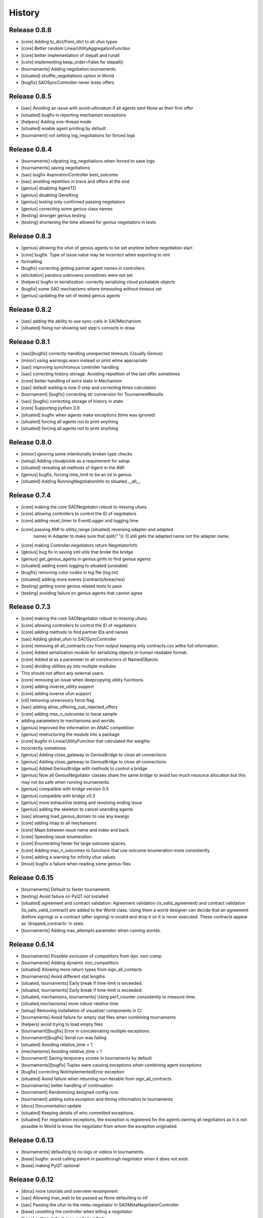 History
=======

Release 0.8.6
-------------

* [core] Adding to_dict/from_dict to all ufun types
* [core] Better random LinearUtilityAggregationFunction
* [core] better implementation of stepall and runall
* [core] implementing keep_order=False for stepall()
* [tournaments] Adding negotiation tournaments.
* [situated] shuffle_negotiations option in World
* [bugfix] SAOSyncController never loses offers

Release 0.8.5
-------------

*  [sao] Avoiding an issue with avoid-ultimatum if all agents sent None as their first offer
*  [situated] bugfix in reporting mechanism exceptions
*  [helpers] Adding one-thread mode
*  [situated] enable agent printing by default
*  [tournament] not setting log_negotiations for forced logs

Release 0.8.4
-------------

* [tournaments] udpating log_negotiations when forced to save logs
* [tournaments] saving negotiations
* [sao] bugfix AsporationController best_outcome
* [sao] avoiding repetition in trace and offers at the end
* [genius] disabling AgentTD
* [genius] disabling GeneKing
* [genius] testing only confirmed passing negotiators
* [genius] correcting some genius class names
* [testing] stronger genius testing
* [testing] shortening the time allowed for genius negotiators in tests

Release 0.8.3
-------------

* [genius] allowing the ufun of genius agents to be set anytime before negotiation start
* [core] bugfix. Type of issue value may be incorrect when exporting to xml
* formatting
* [bugfix] correcting getting partner agent names in controllers
* [elicitation] pandora unknowns sometimes were not set
* [helpers] bugfix in serialization: correctly serializing cloud pickalable objects
* [bugfix] some SAO mechanisms where timeouting without timeout set
* [genius] updating the set of tested genius agents

Release 0.8.2
-------------

* [sao] adding the ability to use sync-calls in SAOMechanism
* [situated] fixing not showing last step's conracts in draw

Release 0.8.1
-------------

*  [sao][bugfix] correctly handling unexpected timeouts (Usually Genius)
*  [minor] using warnings.warn instead or print whne appropriate
*  [sao] improving synchronous controller handling
*  [sao] correcting history storage. Avoiding repetition of the last offer sometimes
*  [core] better handling of extra state in Mechanism
*  [sao] default waiting is now 0 step and correcting times calculation
*  [tournament] [bugfix] correcting str conversion for TournamentResults
*  [sao] [bugfix] correcting storage of history in state
*  [core] Supporting python 3.9
*  [situated] bugfix when agents make exceptions (time was ignored)
*  [situated] forcing all agents not to print anything
*  [situated] forcing all agents not to print anything

Release 0.8.0
-------------

* [minor] ignoring some intentionally broken type checks
* [setup] Adding cloudpickle as a requirement for setup
* [situated] revealing all  methods of Agent in the AWI
* [genius] bugfix, forcing time_limit to be an int in genius
* [situated] Adding RunningNegotiationInfo to situated.__all__

Release 0.7.4
-------------

* [core] making the core SAONegotiator robust to missing ufuns.
* [core] allowing controllers to control the ID of negotiators
* [core] adding reset_timer to EventLogger and logging time
* [core] passing AMI to utility_range [situated] reversing adapter and adapted
         names in Adapter to make sure that split(".")[-1] still gets the
         adapted name not the adapter name.
* [core] making Controller.negotiators return NegotiatorInfo
* [genius] bug fix in saving xml utils that broke the bridge
* [genius] get_genius_agents in genius.ginfo to find genius agents
* [situated] adding event logging to situated (unstable)
* [bugfix] removing color codes in log file (log.txt)
* [situated] adding more events (contracts/breaches)
* [testing] getting some genius related tests to pass
* [testing] avoiding failure on genius agents that cannot agree

Release 0.7.3
-------------

* [core] making the core SAONegotiator robust to missing ufuns.
* [core] allowing controllers to control the ID of negotiators
* [core] adding methods to find partner IDs and names
* [sao] Adding global_ufun to SAOSyncController
* [core] removing all all_contracts.csv from output keeping only contracts.csv withe full information.
* [core] Added serialization module for serializing objects in human readable format.
* [core] Added id as a parameter to all constructors of NamedObjects
* [core] dividing utilities.py into multiple modules
* This should not affect any external users.
* [core] removing an issue when deepcopying utility fucntions.
* [core] adding inverse_utility support
* [core] adding inverse ufun support
* [cli] removing unnecessry force flag
* [sao] adding allow_offering_just_rejected_offers
* [core] adding max_n_outcomes to Issue.sample
* adding parameters to mechanisms and worlds.
* [genius] improved the information on ANAC competition
* [genius] restructuring the module into a package
* [core] bugfix in LinearUtilityFunciton that calculated the weights
* incorrectly sometimes
* [genius] Adding close_gateway to GeniusBridge to close all connections
* [genius] Adding close_gateway to GeniusBridge to close all connections
* [genius] Added GeniusBridge with methods to control a bridge
* [genius] Now all GeniusNegotiator classes share the same bridge to avoid too much resource allocation but this may not be safe when running tournaments.
* [genius] compatible with bridge version 0.5
* [genius] compatible with bridge v0.3
* [genius] more exhaustive testing and resolving ending issue
* [genius] adding the skeleton to cancel unending agents
* [sao] allowing load_genius_domain to use any kwargs
* [core] adding imap to all mechanisms
* [core] Maps between issue name and index and back
* [core] Speeding issue enumeration
* [core] Enumerating faster for large outcome spaces.
* [core] Adding max_n_outcomes to functions that use outcome enumeration more consistently.
* [core] adding a warning for infinity ufun values
* [inout] bugfix a failure when reading some genius files

Release 0.6.15
--------------

* [tournaments] Default to faster tournaments
* [testing] Avoid failure on PyQT not installed
* [situated] agreement and contract validation:
  Agreement validation (is_valid_agreement) and contract validation
  (is_valis_valid_contract) are added to the World class. Using them
  a world designer can decide that an agreement (before signing) or
  a contract (after signing) is invalid and drop it so it is never
  executed. These contracts appear as 'dropped_contracts' in stats.
* [tournaments] Adding max_attempts parameter when running worlds.

Release 0.6.14
--------------

* [tournaments] Possible exclusion of competitors from dyn. non-comp.
* [tournaments] Adding dynamic non_competitors
* [situated] Allowing more return types from sign_all_contacts
* [tournaments] Avoid different stat lengths
* [situated, tournaments] Early break if time-limit is exceeded.
* [situated, tournaments] Early break if time-limit is exceeded.
* [situated, mechanisms, tournaments] Using perf_counter consistently to measure time.
* [situated,mechanisms] more robust relative time
* [setup] Removing installation of visualizer components in CI
* [tournaments] Avoid failure for empty stat files when combining tournaments
* [helpers] avoid trying to load empty files
* [tournament][bugfix] Error in concatenating multiple exceptions.
* [tournament][bugfix] Serial run was failing
* [situated] Avoiding relative_time > 1
* [mechanisms] Avoiding relative_time > 1
* [tournament] Saving temporary scores in tournaments by default
* [tournaments][bugfix] Tuples were causing exceptions when combining agent exceptions
* [bugfix] correcting NotImplementedError exception
* [situated] Avoid failure when returning non-iterable from sign_all_contracts
* [tournaments] better handling of continuation
* [tournament] Randomizing assigned config runs
* [tournament] adding extra exception and timing information to tournaments
* [docs] Documentation update
* [situated] Keeping details of who committed exceptions.
* [situated] For negotiation exceptions, the exception is registered for the agents
  owning all negotiators as it is not possible in World to know the
  negotiator from whom the exception originated.

Release 0.6.13
--------------

* [tournaments] defaulting to no logs or videos in tournaments.
* [base] bugfix: avoid calling parent in passthrough negotiator when it does not exist.
* [base] making PyQT optional

Release 0.6.12
--------------

* [docs] more tutorials and overview revampment
* [sao] Allowing max_wait to be passed as None defaulting to inf
* [sao] Passing the ufun to the meta-negotiator in SAOMetaNegotiatorController
* [base] unsetting the controller when killing a negotiator
* [base] setting default max_waits to infinity
* [base] defaulting to auto-kill negotiators in all controllers.py
* [base] Adding max_wait to void infinite loops with sync controllers

Release 0.6.11
--------------

* [base] removing a warning caused by passing dynamic_ufun
* [base] correctly passing ufun to all rational types
* [base] placeholder to support parallel runall in mechanism
* [base] LimitedOutcomesNegotiator does not offer what it will not accept
* [base] Bug fixes in Utilities and LimitedOutcomesNegotiator
* [performance] Caching first offers in SyncController.
* [performance] Reducing memory consumption of AspirationNegotiator
* [performance] Speeding up Mechanism.state
* [performance] Adding eval_all to UtilitityFunction to speedup multiple evaluations
* [docs] Improving the overview part of the documentation
* [docs] Documentation update
* [elicitation] Fixing documentation after renaming elicitors -> elicitation
* [elicitation] Adding AMI to elicitaition.User to know the step
* [elicitation] restructuring elicitors module and renaming it to elicitation
* [elicitation] correcting a bug in base elicitor
* [installation] Resolving an issue when blist is not installed
* [installation] Adding gif to requirements
* [installation] warn if gif generation failed
* reformatting and import optimization
* Removing eu from SAONegotiator because we have no opponent_models yet

Release 0.6.10
--------------

* [base] Refactoring to allow Negotiators, Controllers and Agents to have UFuns. Introduced the Rational type wich is a NamedObject with a ufun. Now Negotiators, Controllers, and Agents are all Rational types. This makes it easier to define ufuns for any of these objects.
  on_ufun_changed is now called immediately when the ufun is set but if an AMI is not found, the _ufun_modified flag is set and the rational object is responsible of calling on_ufun_changed after the ami is defined. For Negotiators, this happen automatically
* [situated] Making negotiation requests with an empty output-space fail
* [testing] Correcting some testing edge casease
* [base] converting outcome_type in UtilityFunction to a property. To allow complex ufuns to set the outcome_type of their children
  recursively.
* [docs]. Using "Outocme" instead of Outcome for type hints. To avoid the nonsensical long types that were appearing in the
  documentation because Sphinx cannot find the Outcome type alias and
  rolls it to a long Union[.....] thing.
* [docs] documentation update

Release 0.6.9
-------------

- [sao] always calculating best outcome in AspirationNegotiator
- [utilities] making the calculation of utility ranges in utility_range more robust
- [sao] Making SyncController default to the outcome with maximum utility in the first round instead of sending no response.
- [chain] moved to relative imports
- [negotiators] Removed the outcomes/reserved_value parameters when constructing RandomNegotiator
- [negotiators] Improvements to the implementation of Controller
- [sao] Adding SAOAspirationSingleAgreementController, SAOMetaController, SAORandomSyncController and improving the implementation of SAOSyncController and SAOSingleAgreementController
- adding more tests

Release 0.6.8
-------------

- [situated] Improving the description of partners and handling in
  request/run negotiations by having the caller being added to the
  partners list automatically if it has one item.
- adding a helper to find shortest_unique_names.
- Better adherence to the black format
- Documentation Update
- Separating configuration into config.py
- Moving CI to Github Actions
- Removing negotiation_info.csv and keeping only negotiations.csv
  Now negotiation.csv contains all the information about the negotiation
  that was scattered between it an negotiation_info.csv
- [situated] Adding the concept of a neg. group
- [bugfix] correcting the implementation of joining in
  SAOPassThroughNegotiator
- [negotiators] Making it possible to use the `AspirationMixin`
  for controllers.

Release 0.6.7
-------------

- Adding information about the agent in SAOState
- Preliminary GUI support
- Correcting the import of json_normalize to match
- Pandas 1.0
- Correcting the types of offers in SingleAgreement
- Documentation update (removing inherited members)

Release 0.6.6
-------------

- [tournament] Adding a string conversion to TournamentResults
- [sao] Adding SAOSingleAgreementController that is guaranteed to get
  at most one agreement only.
- [helperrs] Supporting dumping csv files in dump/load
- [situated] making _type_name add the module name to the class name
  before snake-casing it
- [situated] [bug] correcting cancellation_fraction implementation to
  take into account non-negotiated contracts

Release 0.6.5
-------------

- [helpers] making add_records more robust to input
- [bugfix] Resolving a bug in creating graphs while running a tournament

Release 0.6.4
-------------

- [situated] Cancellation fraction and Agreement fraction now consider only
  negotiated contracts

Release 0.6.3
-------------

- [situated] never fail for gif generation (just pass the exception)
- [CLI] Fixing a bug that prevented negmas tournament create from failing
  gracefully when not given a scorer/assigner/world-config or world-generator.

Release 0.6.2
-------------

- [mechanism] triggering a negotiator_exception even on negotiator exceptions
- [situated] adding a count of exceptions per agent
- [situated] counting exceptions in negotiations as exceptions by the owner agent
- [mechanism] adding mechanism abortion

Release 0.6.1
-------------

- [situated] Adding the method call to World and using it always
  when calling agents to count exceptions
- [situated] Adding n_*_exceptions to count exceptions happening in
  agents, simulation and negotiations
- [tournaments] Adding n_*_exceptions to the tournament Results
  structure (TournamentResults) reporting the number of exceptions
  that happened during the tournament from different types
- [tournament] adding more details to tournament results and andding world_stats.csv to the saved data
- [situated] handling compact world running better:
  - added a no_logs option to World that disables all logging including agent logging
  - Corrected the tournament running functions to deal correctly with worlds with no logs
- [tournament] adding path to tournament results

Release 0.6.0
-------------

- [situated] adding negotiation quotas and setting negotiator owner
- [base] adding accessor to negotiator's ami and a setter for the owner
- [sao] removing deadlocks in SAOSyncController
- [tournament] allowing round-robin tournaments to have zero stage winners (which will resolve to one winner)
- [tournament] making median the default metric
- [base] on_negotiation_end is always sent to negotiators
- [base] Adding owner to negotiators to keep track of the agent owning a negotiator.
- [situated] Resolving a possible bug if the victims of a breach were more than one agent

Release 0.5.1
-------------

- [situated] Adding graph construction and drawing
- [situated] renaming contracts in TimeInAgreement to contracts_per_step to avoid name clashes
- [situated] Adding fine control for when are contracts to be signed relative to different main events during the simulation
- [situated] adding basic support for partial contract signature (contracts that are signed by some of the partners are now treated as unsigned until the rest of the partners sign them).
- [situated] changing signatures into a dict inside Contract objects to simplify searching them

Release 0.5.0
-------------

- [genius] adding ParsCat as a Genius Agent
- [situated] added agent specific logs to situated
- [situated] adding simulation steps after and before entity/contract execution
- [situated] adding ignore_contract to ignore contracts completely as if they were never concluded
- [siutated] adding dropped contracts to the possible contract types. Now contracts can be concluded, signed, nullified, erred, breached, executed, and dropped
- [situated] Correcting the implementation of TimeInAgreementMixin taking into account batch signing
- [situated] Added aggregate management of contract signing through sign_all_contracts and on_contracts_finalized. We still support the older sign_contract and on_contract_signed/cancelled as a fallback if sign_all_contracts and on_contracts_finalized are not overriden
- [situated] Now contract related callbacks are called even for contracts ran through run_negotaiation(s)
- [situated] added batch_signing to control whether contracts are signed one by one or in batch. Default is batch (that is different from earlier versions)
- [situated] added force_signing. If set to true, the sign_* methods are never called and all concluded negotiations are immediately considered to be signed. The callbacks on_contracts_finalized (and by extension on_contract_signed/cancelled) will still be called so code that used them will still work as expected. The main difference is in timing.
- replacing -float("inf") with float("-inf") everywhere

Release 0.4.4
-------------

- replacing -float("inf") with float("-inf") everywhere
- [core] avoid importing elicitation in the main negmas __init__
- [concurrent] renaming nested module to chain
- [documentation] improving module listing
- [concurrent] Adding a draft implementation of MultiChainMechanism with the corresponding negotiator
- [elicitors] adding a printout if blist is not available.
- [documentation] improving the structure of module documentation
- [core] Defaulting reserved_value to -inf instead of None and removing unnecessary tests that it is not None
- [core] default __call__ of UtilityFunction now raises an exception if there is an error in evaluating the utility value of an offer instead or returning None
- [core] Adding utility_range and outcome_with_utility as members of UtilityFuction. Global functions of the same name are still there for backward compatibility
- [CLI] improving path management for windows environments.
- black formatting


Release 0.4.3
-------------

- [mechainsms] Allowing mechanisms to customize the AMI for each negotiator
- [concurrent] Adding ChainNegotiationMechanism as a first example of concurrent negotiation mechanisms.
- [core] avoiding an import error due to inability to compile blist in windows
- [core] removing the global mechanisms variable and using an internal _mechanism pointer in AMI instead.

Release 0.4.2
-------------

- [situated] Adding events to logging and added the main event types to the documentation of the situated module
- [situated] Do not create log folder if it is not going to be used.
- [negotiators] adding parent property to negotiator to access its controller

Release 0.4.1
-------------

- [Situated] adding accepted_negotiations and negotiation_requests to Agent (see the documentation for their use).
- [Situated] Now running_negotiations will contain both negotiations requested by the agent and negotiations accepted by it.
- [helpers] Adding microseconds to unique_name when add_time is True
- [Setup] separating requirements for elicitation and visualization to avoid an issue with compiling blist on windows machines unnecessarily if elicitation is not used.
- [core] adding is_discrete as an alias to is_countable in Issue
- [style] styling the mediated negotiators with black
- [core] resolving a bug in random generation of outcomes for issues with a single possible value
- [situated] resolving a bug that caused negotiations ran using run_negotiations() to run twice
- [core] making SAO mechanism ignore issue names by default (use tuples instead of dicts) for negotiation
- [core] allowed json dumping to work with numpy values
- [bug fix] Random Utility Function did not have a way to get a reserved value. Now it can.
- [core] Merging a pull request: Add mediated protocols
- [core] using num_outcomes instead of n_outcomes consistently when asking for n. outcomes of a set of issues
- [core] improving the robustness of Issue by testing against Integral, Real, and Number instead of int and float for interoperability with numpy
- [core] converted Issue.cardinality to a read-only property
- [core] converted Issue.values to a read-only property
- [core] improving the implementation of Issue class. It is now faster and supports Tuple[int, int] as values.
- [doc] preventing setting theme explicitly on RTD
- [doc] minor readme edit
- [doc] correcting readme type on pypi


Release 0.4.0
--------------

- Moving the SCML world to its own repository (https://github.com/yasserfarouk/scml)

Release 0.3.9
-------------

- Minor updates to documentation and requirements to avoid issues with pypi rendering and Travis-CI integration.

Release 0.3.8
-------------

- [Core][SAO] allowed AspirationNegotiator to work using sampling with infinite outcome spaces by not presorting.
- [Core][Outcome] bug fix in outcome_as_tuple to resolve an issue when the input is an iterable that is not a tuple.
- Documentation update for AspirationNegotiator

Release 0.3.7
-------------

- [Core][Tutorials] fix documentation of "Running existing negotiators"
- [Core][Utility] fixing a bug in xml() for UtilityFunction
- [Core][Documentation] adding documentation for elicitors, and modeling
- [Core][Genius] allowing Genius negotiators to be initialized using a ufun instead of files.
- [Core][Genius] Adding some built-in genius negotiators (Atlas3, AgentX, YXAgent, etc)
- [Core][Modeling] restructuring modeling into its own packages with modules for utility, strategy, acceptance and future modeling.
- [Core][Modeling] Adding regression based future modeling
- adding python 3.8 to tox
- [Core][Outcomes] adding functions to generate outcomes at a given utility, find the range of a utility function, etc
- [Core] restoring compatibility with python 3.6
- [Core][Elicitation, Modeling] Added utility elicitation and basic acceptance modeling (experimental)


Release 0.3.6
-------------

- Documentation Update.
- Adding LinearUtilityFunction as a simple way to implement linear utility functions without the need to use
  LinearUtilityAggregationFunction.
- [Setup] Removing dash dependency to get TravisCI to work
- [Core] Correcting the implementation of the aspiration equation to match Baarslag's equation.
- updating the requirements in setup.py
- [Visualizer] Adding visualizer basic interface. Very experimental
- Adding placeholders for basic builtin entities
- [Core] basic tests of checkpoints
- [Core] adding time to info when saving a checkpoint and smaller improvments
- [Core] updating the use of is_continuous to is_countable as appropriate (bug fix)
- [Core] exposing load from helpers
- [Core] testing is_countable
- [SingleText] renaming is_acceptable to is_acceptable_as_agreement
- [Core] Sampling with or without replacement from issues with values defined by a callable now return the same result
- [Core] Allowing creator of AspirationNegotiator to pass max/min ufun values
- [Core] Adding Negotiator.ufun as an alias to Negotiator.utility_function
- [Core] Allowing agreements from mechanisms to be a list of outcomes instead of one outcome
- [Core] adding current_state to MechanismState
- [Situated] [bug fix] run_negotiations was raising an exception if any partner refused to negotiation (i.e. passed a None negotiator).
- [Core][Outcomes] Adding support for issues without specified values. In this case, a callable must be given that can generate random values from the unknown issue space. Moreover, it is assumed that the issue space is uncountable (It may optionally be continuous but it will still be reported as uncountable).
- [Core] Implementing checkpoint behavior in mechanisms and worlds.
- Added checkpoint and from_checkpoint to NamedObject.
- Added CheckpointMixin in common to allow any class to automatically save checkpoints.
- [Core][Genius] Resolving a bug that prevented genius negotiators from starting.
- [SCML] converted InputOutput to a normal dataclass instead of it being frozen to simplify checkpoint implementation.
- [Core] Allow agents to run_negotiation or run_negotiations when they do not intend to participate in the negotiations.
- [Mechanisms] Adding Mechanism.runall to run several mechanisms concurrently
- [SAO] Added Waiting as a legal response in SAO mechanism
- [SAO] Added SAOSyncController which makes it easy to synchronize response in multiple negotiations
- [Situated] Correcting the implementation of run_negotiations (not yet tested)
- [SAO] adding the ability not to consider offering as acceptance. When enabled, the agent offering an outcome is not considered accepting it. It will be asked again about it if all other agents accepted it. This is a one-step free decommitment
- [Situated] exposing run_negotiation and run_negotiations in AgentWorldInterface
- [Situated] bug fix when competitor parameters are passed to a multistaged tournament
- [Situated] Avoiding an issue with competitor types that do not map directly to classes in tournament creation
- [Core][Situated] adding type-postfix to modify the name returned by type_name property in all Entities as needed. To be used to distinguish between competitors of the same type with different parameters in situated.
- [Core][Situated] using correct parameters with competitors in multistage tournaments
- [Core][Single Text] deep copying initial values to avoid overriding them.
- [Core][Common] Added results to all mechanism states which indicates after a negotiation is done, the final results. That is more general than agreement which can be a complete outcome only. A result can be a partial outcome, a list of outcomes, or even a list of issues. It is intended o be used in MechanismSequences to move from one mechanims to the next.
- added from_outcomes to create negotiation issues from outcomes
- updating nlevelscomparator mixin


Release 0.3.5
-------------

- [Core][SingleText] Adding single-text negotiation using Veto protocol
- [Core][Utilities] correcting the implementation of is_better
- [Core][Negotiators] Adding several extra honest negotiators that map functionality from the utility function. These are directly usable in mediated protocols
- bug fix: Making sure that step_time_limit is never None in the mechanism. If it is not given, it becomes -inf (the same as time_limit)
- [Core][Utilities] Adding several comparison and ranking methods to ufuns
- [Core][Event] improving the notification system by adding add_handler, remove_handler, handlers method to provide moduler notification handling.
- removing unnecessary warning when setting the ufun of a negotiator after creation but before the negotiation session is started


Release 0.3.4
-------------

- Adding NoResponsesMixin to situated to simplify development of the simplest possible agent for new worlds


Release 0.3.3
-------------

- time_limit is now set to inf instead of None to disable it
- improving handling of ultimatum avoidance
- a round of SAO now is a real round in the sense of Reyhan et al. instead of a single counteroffer
- improved handling of NO_RESPONSE option for SAO
- updates to help with generalizing tournaments
- updating dependencies to latest versions
- Bump notebook from 5.7.4 to 5.7.8 in /docs
- Bump urllib3 from 1.24.1 to 1.24.2 in /docs



Release 0.3.2
-------------

- updating dependencies to latest versions

Release 0.3.1
-------------

- [Situated] Correcting multistage tournament implementation.

Release 0.3.0
-------------
- [Situated] adding StatsMonitor and WorldMonitor classes to situated
- [Situated] adding a parameter to monitor stats of a world in real-time
- [Situated] showing ttest/kstest results in evaluation (negmas tournament commands)
- [SCML] adding total_balance to take hidden money into account for Factory objects and using it in negmas tournament and negmas scml
- [SCML] enabling --cw for collusion
- [SCML] adding hidden money to agent balance when evaluating it.
- [SCML] adding more debugging information to log.txt
- [Situated] adding multistage tournaments to tournament() function
- [Situated] adding control of the number of competitor in each world to create_tournament() and to negmas tournament create command
- [Core] avoid invalid or incomplete outcome proposals in SAOMechanism
- [Situated] adding metric parameter to evaluate_tournaments and corrsponding tournament command to control which metric is used for calculating the winner. Default is mean.
- [SCML] adding the ability to prevent CFP tampering and to ignore negotiated penalties to SCMLWorld
- [SCML] adding the possibility of ignore negotiated penalty in world simulation
- [SCML] saving bankruptcy events in stats (SCML)
- [SCML] improving bankruptcy processing
- [SCML] deep copying of parameters in collusion
- [Situated] saving extra score stats in evaluate_tournament
- [Core] avoiding a future warning in pandas
- [Situated] more printing in winners and combine commands
- [Situated] removing unnecessary balance/storage data from combine_tournament_stats
- [Situated] adding aggregate states to evaluate_tournament and negmas tournament commands
- [Situated] adding kstest
- [Situated] adding and disabling dependent t-tests to evaluate_tournament
- [Situated] adding negmas tournament combine to combine and evaluate multiple tournaments without a common root
- [Situated] avoiding an exception if combine_tournament is called with no scores
- [Situated] always save world stats in tournaments even in compact mode
- [SCML] reversing sabotage score
- [SCML] correcting factory number capping
- [SCML] more robust consumer
- [Core] avoid an exception if a ufun is not defined for a negotiator when logging
- [SCML] controlling number of colluding agents using --agents option of negmas tournament create
- [SCML] changing names of assigned worlds and multiple runs to have a unique log per world in tournament
- [SCML] controlling warnings and exception printing
- [SCML] increasing default world timeout by 50%
- [SCML] removing penalty processing from greedy
- [Core] avoid negotiation failure for negotiator exceptions
- [SCML] correcting sabotage implementation
- [CLI] adding winners subcommand to negmas tournament
- [CLI] saving all details of contracts
- [CLI] adding --steps-min and --steps-max to negmas tournament create to allow for tournaments with variable number of steps
- [CLI] removing the need to add greedy to std competition in anac 2019
- [CLI] saving log path in negmas tournament create
- [CLI] removing errroneous logs
- [CLI] enabling tournament resumption (bug fix)
- [CLI] avoiding a problem when trying to create two tournaments on the same place
- [CLI] fairer random assignment
- [CLI] more printing in negmas tournament
- [CLI] using median instead of mean for evaluating scores
- [CLI] Allowing for passing --world-config to tournament create command to change the default world settings
- [CLI] adding a print out of running competitors for verbose create_tournament
- [CLI] adding --world-config to negmas scml
- [CLI] displaying results of negmas tournament evaluate ordered by the choosen metric in the table.
- [CLI] preventing very long names
- [CLI] allowing for more configs/runs in the tournament by not trying all permutations of factory assignments.
- [CLI] adding --path to negmas tournament create
- [CLI] more printing in negmas tournament
- [CLI] reducing default n_retrials to 2
- [CLI] changing optimism from 0.0 to 0.5
- [CLI] setting reserved_value to 0.0
- [CLI] run_tournament does not call evaluate_tournament now
- [SCML] always adding greedy to std. competitions in negmas tournament
- [SCML] reducing # colluding agents to 3 by default
- [CLI] restructuring the tournament command in negmas to allow for pipelining and incremental running of tournaments.
- [SCML] adding DefaultGreedyManager to manage the behavior of default agents in the final tournament
- [CLI] avoiding overriding tournament folders if the name is repeated
- [SCML] avoiding missing reserved_value in some cases in AveragingNegotiatorUfun
- [CLI] adding the ability to control max-runs interactively to negmas tournament
- [CLI] adding the ability to use a fraction of all CPUs in tournament with parallel execution
- [SCML] exceptions in signing contracts are treated as refusal to sign them.
- [SCML] making contract execution more robust for edge cases (quantity or unit price is zero)
- [SCML] making collusion tournaments in SCML use the same number of worlds as std tournaments
- [Situated] adding ignore_contract_execution_excptions to situated and apps.scml
- [CLI] adding --raise-exceptions/ignore-exceptions to control behavior on agent exception in negmas tournament and negmas scml commands
- [SCML] adding --path to negmas scml command to add to python path
- [SCML] supporting ignore_agent_exceptions in situated and apps.scml
- [Situated] removing total timeout by default


Release 0.2.25
--------------
- [Debugging support] making negmas scml behave similar to negmas tournament worlds
- [Improved robustness] making insurance calculations robust against rounding errors.
- [Internal change with no behavioral effect] renaming pay_insurance member of InsuranceCompany to is_insured to better document its nature
- [Debugging support] adding --balance to negmas scml to control the balance


Release 0.2.24
--------------
- separating PassThroughNegotiator, PassThroughSAONegotiator. This speeds up all simulations at the expense
  of backward incompatibility for the undocumented Controller pattern. If you are using this pattern, you
  need to create PassThroughSAONegotiator instead of SAONegotiator. If you are not using Controller or you do not know
  what that is, you probably safe and your code will just work.
- adding logging of negotiations and offers (very slow)
- preventing miners from buying in case sell CFPs are posted.
- avoiding exceptions if the simulator is used to buy/sell AFTER simulation time
- adding more stats to the output of negmas scml command
- revealing competitor_params parameters for anac2019_std/collusion/sabotage. This parameter always existed
  but was not shown in the method signature (passed as part of kwargs).

Release 0.2.23
--------------

- Avoiding backward incompatibility issue in version 0.2.23 by adding INVALID_UTILITY back to both utilities
  and apps.scml.common

Release 0.2.22
--------------

- documentation update
- unifying the INVALID_UTILITY value used by all agents/negotiators to be float("-inf")
- Added reserved_value parameter to GreedyFactoryManager that allows for control of the reserved value used
  in all its ufuns.
- enable mechanism plotting without history and improving plotting visibility
- shortening negotiator names
- printing the average number of negotiation rounds in negmas scml command
- taking care of negotiation timeout possibility in SCML simulations

Release 0.2.21
--------------

- adding avoid_free_sales parameter to NegotiatorUtility to disable checks for zero price contracts
- adding an optional parameter "partner" to _create_annotation method to create correct contract annotations
  when response_to_negotiation_request is called
- Avoiding unnecessary assertion in insurance company evaluate method
- passing a copy of CFPs to on_new_cfp and on_cfp_removal methods to avoid modifications to them by agents.

Release 0.2.20
--------------

- logging name instead of ID in different debug log messages (CFP publication, rejection to negotiate)
- bug fix that caused GreedyFactoryManagers to reject valid negotiations

Release 0.2.19
--------------

- logging CFPs
- defaulting to buying insurance in negmas scml
- bug resolution related to recently added ability to use LinearUtilityFunction created by a dict with tuple
  outcomes
- Adding force_numeric to lead_genius_*

Release 0.2.18
--------------

- minor updates


Release 0.2.17
--------------

- allowing anac2019_world to receive keyword arguments to pass to chain_world
- bug fix: enabling parameter passing to the mechanism if given implicitly in MechanismFactory()
- receiving mechanisms explicitly in SCMLWorld and any other parameters of World implicitly

Release 0.2.16
--------------

- bug fix in GreedyFactoryManager to avoid unnecessary negotiation retrials.

Release 0.2.15
--------------

- Minor bug fix to avoid exceptions on consumers with None profile.
- Small update to the README file.


Release 0.2.14
--------------

- Documentation update
- simplifying continuous integration workflow (for development)

Release 0.2.13
--------------

- Adding new callbacks to simplify factory manager development in the SCM world: on_contract_executed,
  on_contract_breached, on_inventory_change, on_production_success, on_cash_transfer
- Supporting callbacks including onUfunChanged on jnegmas for SAONegotiator
- Installing jenegmas 0.2.6 by default in negmas jengmas-setup command

Release 0.2.12
--------------

- updating run scml tutorial
- tox setting update to avoid a break in latest pip (19.1.0)
- handling an edge case with both partners committing breaches at the same
  time.
- testing reduced max-insurance setting
- resolving a bug in contract resolution when the same agent commits
  multiple money breaches on multiple contracts simultaneously.
- better assertion of correct contract execution
- resolving a bug in production that caused double counting of some
  production outputs when multiple lines are executed generating the
  same product type at the same step.
- ensuring that the storage reported through awi.state or
  simulator.storage_* are correct for the current step. That involves
  a slight change in an undocumented feature of production. In the past
  produced products were moved to the factory storage BEFORE the
  beginning of production on the next step. Now it is moved AFTER the
  END of production of the current step (the step production was
  completed). This ensures that when the factory manager reads its
  storage it reflects what it actually have at all times.
- improving printing of RunningCommandInfo and ProductionReport
- regenerating setup.py
- revealing jobs in FactoryState
- handling a bug that caused factories to have a single line sometimes.
- revealing the dict jobs in FactoryState which gives the scheduled jobs
  for each time/line
- adding always_concede option to NaiveTitForTatNegotiator
- updating insurance premium percents.
- adding more tests of NaiveTitForTatNegotiator
- removing relative_premium/premium confusion. Now evaluate_premium will
  always return a premium as a fraction of the contract total cost not
  as the full price of the insurance policy. For a contract of value 30,
  a premium of 0.1 means 3 money units not 0.1 money units.
- adding --config option to tournament and scml commands of negmas CLI
  to allow users to set default parameters in a file or using
  environment variables
- unifying the meaning of negative numbers for max_insurance_premium to
  mean never buying insuance in the scheduler, manager, and app. Now you
  have to set max_insurance_premium to inf to make the system
- enforcing argument types in negmas CLI
- Adding DEFAULT_NEGOTIATOR constant to apps.scml.common to control the
  default negotiator type used by built-agents
- making utility_function a property instead of a data member of
  negotiator
- adding on_ufun_changed() callback to Negotiator instead of relying on
  on_nofitication() [relying on on_notification still works].
- deprecating passing dynamic_ufun to constructors of all negotiators
- removing special treatment of AspirationNegotiator in miners
- modifications to the implementation of TitForTatNegotiator to make it
  more sane.
- deprecating changing the utility function directly (using
  negotiator.utility_function = x) AFTER the negotiation starts. It is
  still possible to change it up to the call to join()
- adding negmas.apps.scml.DEFAULT_NEGOTIATOR to control the default negotiator used
- improved parameter settings (for internal parameters not published in the SCML document)
- speeding up ufun dumping
- formatting update
- adding ufun logging as follows:

  * World and SCMLWorld has now log_ufuns_file which if not None gives a file to log the funs into.
  * negmas tournament and scml commands receive a --log-ufuns or --no-log-ufuns to control whether
    or not to log the ufuns into the tournament/world stats directory under the name ufuns.csv

- adding a helper add_records to add records into existing csv files.


Release 0.2.11
--------------
- minor bug fix

Release 0.2.10
--------------

- adding more control to negmas tournaments:

   1. adding --factories argument to control how many factories (at least) should exist on each production
      level
   2. adding --agents argument to control how many agents per competitor to instantiate. For the anac2019std
      ttype, this will be forced to 1

- adding sabotage track and anac2019_sabotage to run it
- updating test assertions for negotiators.
- tutorial update
- completed NaiveTitForTatNegotiator implementation


Release 0.2.9
-------------

- resolving a bug in AspirationNegotiator that caused an exception for ufuns with assume_normalized
- resolving a bug in ASOMechanism that caused agreements only on boundary offers.
- using jnegmas-0.2.4 instead of jnegmas-0.2.3 in negmas jnegmas-setup command


Release 0.2.8
-------------

- adding commands to FactoryState.
- Allowing JNegMAS to use GreedyFactoryManager. To do that, the Java factory manager must inherit from
  GreedyFactoryManager and its class name must end with either GreedyFactoryManager or GFM


Release 0.2.7
-------------

- improving naming of java factory managers in log files.
- guaranteeing serial tournaments when java factory managers are involved (to be lifter later).
- adding links to the YouTube playlist in README
- adhering to Black style


Release 0.2.6
-------------

- documentation update
- setting default world runs to 100 steps
- rounding catalog prices and historical costs to money resolution
- better defaults for negmas tournaments
- adding warnings when running too many simulations.
- added version command to negmas
- corrected the way min_factories_per_level is handled during tournament config creation.
- added --factories to negmas tournament command to control the minimum number of factories per level.
- improving naming of managers and factories for debugging purposes
- forcing reveal-names when giving debug option to any negmas command
- adding short_type_name to all Entity objects for convenient printing

Release 0.2.5
-------------

- improvements to ufun representation to speedup computation
- making default factory managers slightly less risky in their behavior in long simulations and more risky
  in short ones
- adding jnegmas-setup and genius-setup commands to download and install jenegmas and genius bridge
- removing the logger mixin and replaced it with parameters to World and SCMLWorld
- added compact parameter to SCMLWorld, tournament, and world generators to reduce the memory footprint
- added --compact/--debug to the command line tools to avoid memory and log explosion setting the default to
  --compact
- improving implementation of consumer ufun for cases with negative schedule
- changing the return type of SCMLAWI.state from Factory to FactoryState to avoid modifying the original
  factory. For efficiency reasons, the profiles list is passed as it is and it is possible to modify it
  but that is forbidden by the rules of the game.
- Speeding up and correcting financial report reception.
- Making bankruptcy reporting system-wide
- avoiding execution of contracts with negative or no quantity and logging ones with zero unit price.
- documentation update
- bug fix to resolve an issue with ufun calculation for consumers in case of over consumption.
- make the default behavior of negmas command to reveal agent types in their names
- preventing agents from publishing CFPs with the ID of other agents
- documentation update
- improved Java support
- added option default_dump_extension to ~/negmas/config.json to enable changing the format of dumps from json to yaml.
  Currently json is the default. This included adding a helper function helpers.dump() to dump in the selected format
  (or overriding it by providing a file extension).
- completing compatibility with SCML description (minor change to the consumer profile)
- added two new options to negmas tournament command: anac2019std and anac2019collusion to simulate these two tracks of
  the ANAC 2019 SCML. Sabotage version will be added later.
- added two new functions in apps.scml.utils anac2019_std, anac2019_collusion to simulate these two tracks of the ANAC
  2019 SCML. Sabotage version will be added later.
- added assign_managers() method to SCMLWorld to allow post-init assignment of managers to factories.
- updating simulator documentation

Release 0.2.2
-------------

* modifications to achieve compatibility with JNegMAS 0.2.0
* removing the unnecessary ufun property in Negotiator

Release 0.2.0
-------------

* First ANAC 2019 SCML release
* compatible with JNegMAS 0.2.0

Release 0.1.45
--------------

* implemented money and inventory hiding
* added sugar methods to SCMLAWI that run execute for different commands: schedule_production, stop_production, schedule_job, hide_inventory, hide_money
* added a json file ~/negmas/config.json to store all global configs
* reading jar locations for both jnegmas and genius-bridge from config file
* completed bankruptcy and liquidation implementation.
* removed the unnecessary _world parameter from Entity
* Added parameters to the SCML world to control compensation parameters and default price for products with no catalog prices.
* Added contract nullification everywhere.
* updated documentation to show all inherited members of all classes and to show all non-private members
* Removing the bulletin-board from the public members of the AWI

Release 0.1.42
--------------

* documentation improvement
* basic bankruptcy implementation
* bug fixes

Release 0.1.40
--------------

* documentation update
* implementing bank and insurance company disable/enable switches
* implementing financial reports
* implementing checks for bankruptcy in all built-in agents in SCML
* implementing round timeout in SAOMechanism

Release 0.1.33
--------------

* Moving to Travis CI for continuous integration, ReadTheDocs for documentation and Codacy for code quality

Release 0.1.32
--------------

* Adding partial support to factory manager development using Java
* Adding annotation control to SCML world simulation disallowing factory managers from sending arbitrary information to
  co-specifics
* Removing some unnecessary dependencies
* Moving development to poetry. Now we do not keep a setup.py file and rely on poetry install

Release 0.1.3
-------------

* removing some unnecessary dependencies that may cause compilation issues

Release 0.1.2
-------------

* First public release
